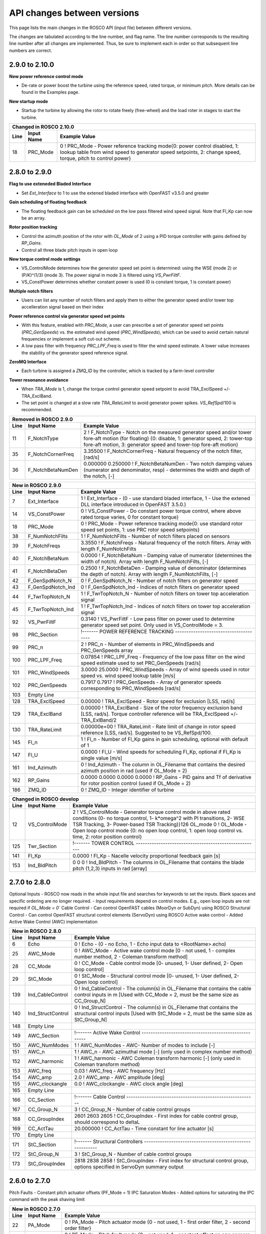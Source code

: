 .. _api_change:

API changes between versions
============================

This page lists the main changes in the ROSCO API (input file) between different versions.

The changes are tabulated according to the line number, and flag name.
The line number corresponds to the resulting line number after all changes are implemented.
Thus, be sure to implement each in order so that subsequent line numbers are correct.

2.9.0 to 2.10.0
--------------------------
**New power reference control mode**

* De-rate or power boost the turbine using the reference speed, rated torque, or minimum pitch.  More details can be found in the Examples page.

**New startup mode**

* Startup the turbine by allowing the rotor to rotate freely (free-wheel) and the load roter in stages to start the turbine.

====== =================    ======================================================================================================================================================================================================
Changed in ROSCO 2.10.0
----------------------------------------------------------------------------------------------------------------------------------------------------------------------------------------------------------------------------------
Line    Input Name           Example Value
====== =================    ======================================================================================================================================================================================================
18      PRC_Mode            0   ! PRC_Mode - Power reference tracking mode{0: power control disabled, 1: lookup table from wind speed to generator speed setpoints, 2: change speed, torque, pitch to control power}
====== =================    ======================================================================================================================================================================================================

====== =======================    ===============================================================================================================================================================================================================================================================
New in ROSCO 2.10.0
-------------------------------------------------------------------------------------------------------------------------------------------------------------------------------------------------------------------------------------------------------------------------------------------------
Line    Input Name                 Example Value
====== =======================    ===============================================================================================================================================================================================================================================================
99      PRC_Comm                  0                   ! PRC_Comm   - Power reference communication mode when PRC_Mode = 2, 0- use constant DISCON inputs, 1- use open loop inputs, 2- use ZMQ inputs
100     PRC_R_Torque              1.00000             ! PRC_R_Torque   - Constant power rating through changing the rated torque, used if PRC_Mode = 2, PRC_Comm = 0, default is 1, effective above rated [-]
101     PRC_R_Speed               1.00000             ! PRC_R_Speed   - Constant power rating through changing the rated generator speed, used if PRC_Mode = 2, PRC_Comm = 0, default is 1, effective above rated [-]
102     PRC_R_Pitch               1.00000             ! PRC_R_Pitch   - Constant power rating through changing the fine pitch angle, used if PRC_Mode = 2, PRC_Comm = 0, default is 1, effective below rated [-]
103     PRC_Table_n               20                  ! PRC_Table_n   - Number of elements in PRC_R to _Pitch table.  Used if PRC_Mode = 1.
104     PRC_R_Table               0.0000 0.0526 0.1053 0.1579 0.2105 0.2632 0.3158 0.3684 0.4211 0.4737 0.5263 0.5789 0.6316 0.6842 0.7368 0.7895 0.8421 0.8947 0.9474 1.0000      ! PRC_R_Table   - Table of turbine rating versus fine pitch (PRC_Pitch_Table), length should be PRC_Table_n, default is 1 [-].  Used if PRC_Mode = 1.
105     PRC_Pitch_Table           0.2296 0.2222 0.2144 0.2066 0.1984 0.1902 0.1814 0.1726 0.1633 0.1538 0.1439 0.1334 0.1226 0.1112 0.0989 0.0858 0.0715 0.0552 0.0351 0.0000      ! PRC_Pitch_Table   - Table of fine pitch versus PRC_R_Table, length should be PRC_Table_n [rad].  Used if PRC_Mode = 1.
33      SU_Mode                   0                   ! Startup mode {0: no startup procedure, 1: startup enabled}
120     SU_FW_MinDuration         200.000             ! SU_FW_MinDuration    - Free-wheel minimum duration, [s]
121     SU_RotorSpeedThresh       0.5200              ! SU_RotorSpeedThresh  - Rotor speed threshhold to switch from freewheel to loads, [rad/s]
122     SU_RotorSpeedCornerFreq   0.4188              ! SU_RotorSpeedCornerFreq  - Cutoff Frequency for first order low-pass filter for rotor speed for startup, [rad/s]
123     SU_LoadStages_N           2                   ! SU_LoadStages_N  - Number of load staged for startup (should equal number of values in SU_LoadStages, SU_LoadRampDuration and SU_LoadHoldDuration)
124     SU_LoadStages             0.2000 1.0000       ! SU_LoadStages  - Array containing loads as a fraction of full generator torque during startup
125     SU_LoadRampDuration       100.0000 100.0000   ! SU_LoadRampDuration  - Array containing ramp duration to reach the corresponding partial loads during startup
126     SU_LoadHoldDuration       200.0000 100.0000   ! SU_LoadHoldDuration  - Array containing duration to hold the partial loads during startup
====== =======================    ===============================================================================================================================================================================================================================================================

2.8.0 to 2.9.0
-------------------------------
**Flag to use exteneded Bladed Interface**

*  Set `Ext_Interface` to 1 to use the extened bladed interface with OpenFAST v3.5.0 and greater

**Gain scheduling of floating feedback**

*  The floating feedback gain can be scheduled on the low pass filtered wind speed signal.  Note that Fl_Kp can now be an array.

**Rotor position tracking**

*  Control the azimuth position of the rotor with `OL_Mode` of 2 using a PID torque controller with gains defined by `RP_Gains`.
*  Control all three blade pitch inputs in open loop

**New torque control mode settings**

*  VS_ControlMode determines how the generator speed set point is determined: using the WSE (mode 2) or (P/K)^(1/3) (mode 3).  The power signal in mode 3 is filtered using `VS_PwrFiltF`.
*  VS_ConstPower determines whether constant power is used (0 is constant torque, 1 is constant power)

**Multiple notch filters**

*  Users can list any number of notch filters and apply them to either the generator speed and/or tower top accelleration signal based on their index

**Power reference control via generator speed set points**

*  With this feature, enabled with `PRC_Mode`, a user can prescribe a set of generator speed set points (`PRC_GenSpeeds`) vs. the estimated wind speed (`PRC_WindSpeeds`), which can be used to avoid certain natural frequencies or implement a soft cut-out scheme.
*  A low pass filter with frequency `PRC_LPF_Freq` is used to filter the wind speed estimate.  A lower value increases the stability of the generator speed reference signal.

**ZeroMQ Interface**

*  Each turbine is assigned a `ZMQ_ID` by the controller, which is tracked by a farm-level controller

**Tower resonance avoidance**

*  When `TRA_Mode` is 1, change the torque control generator speed setpoint to avoid TRA_ExclSpeed +/- TRA_ExclBand.
*  The set point is changed at a slow rate `TRA_RateLimit` to avoid generator power spikes.  `VS_RefSpd`/100 is recommended.

====== =======================    ===============================================================================================================================================================================================================================================================
Removed in ROSCO 2.9.0
-------------------------------------------------------------------------------------------------------------------------------------------------------------------------------------------------------------------------------------------------------------------------------------------------
Line    Input Name                 Example Value
====== =======================    ===============================================================================================================================================================================================================================================================
11      F_NotchType               2           ! F_NotchType - Notch on the measured generator speed and/or tower fore-aft motion (for floating) {0: disable, 1: generator speed, 2: tower-top fore-aft motion, 3: generator speed and tower-top fore-aft motion}
35      F_NotchCornerFreq         3.35500     ! F_NotchCornerFreq - Natural frequency of the notch filter, [rad/s]
36      F_NotchBetaNumDen         0.000000 0.250000 ! F_NotchBetaNumDen - Two notch damping values (numerator and denominator, resp) - determines the width and depth of the notch, [-]
====== =======================    ===============================================================================================================================================================================================================================================================


====== =======================    ===============================================================================================================================================================================================================================================================
New in ROSCO 2.9.0
-------------------------------------------------------------------------------------------------------------------------------------------------------------------------------------------------------------------------------------------------------------------------------------------------
Line    Input Name                 Example Value
====== =======================    ===============================================================================================================================================================================================================================================================
7       Ext_Interface             1           ! Ext_Interface - (0 - use standard bladed interface, 1 - Use the extened DLL interface introduced in OpenFAST 3.5.0.)  
14      VS_ConstPower             0           ! VS_ConstPower - Do constant power torque control, where above rated torque varies, 0 for constant torque}
18      PRC_Mode                  0           ! PRC_Mode          - Power reference tracking mode{0: use standard rotor speed set points, 1: use PRC rotor speed setpoints}
38      F_NumNotchFilts           1           ! F_NumNotchFilts   - Number of notch filters placed on sensors
39      F_NotchFreqs              3.3550      ! F_NotchFreqs      - Natural frequency of the notch filters. Array with length F_NumNotchFilts
40      F_NotchBetaNum            0.0000      ! F_NotchBetaNum    - Damping value of numerator (determines the width of notch). Array with length F_NumNotchFilts, [-]
41      F_NotchBetaDen            0.2500      ! F_NotchBetaDen    - Damping value of denominator (determines the depth of notch). Array with length F_NumNotchFilts, [-]
42      F_GenSpdNotch_N           0           ! F_GenSpdNotch_N   - Number of notch filters on generator speed
43      F_GenSpdNotch_Ind         0           ! F_GenSpdNotch_Ind - Indices of notch filters on generator speed
44      F_TwrTopNotch_N           1           ! F_TwrTopNotch_N   - Number of notch filters on tower top acceleration signal
45      F_TwrTopNotch_Ind         1           ! F_TwrTopNotch_Ind - Indices of notch filters on tower top acceleration signal
92      VS_PwrFiltF               0.3140      ! VS_PwrFiltF       - Low pass filter on power used to determine generator speed set point. Only used in VS_ControlMode = 3.
98      PRC_Section               !------- POWER REFERENCE TRACKING --------------------------------------
99      PRC_n                     2                   ! PRC_n			  - Number of elements in PRC_WindSpeeds and PRC_GenSpeeds array
100     PRC_LPF_Freq              0.07854             ! PRC_LPF_Freq    - Frequency of the low pass filter on the wind speed estimate used to set PRC_GenSpeeds [rad/s]
101     PRC_WindSpeeds            3.0000 25.0000      ! PRC_WindSpeeds  - Array of wind speeds used in rotor speed vs. wind speed lookup table [m/s]
102     PRC_GenSpeeds             0.7917 0.7917       ! PRC_GenSpeeds   - Array of generator speeds corresponding to PRC_WindSpeeds [rad/s]
103     Empty Line         
128     TRA_ExclSpeed             0.00000             ! TRA_ExclSpeed	    - Rotor speed for exclusion [LSS, rad/s]
129     TRA_ExclBand              0.00000             ! TRA_ExclBand	    - Size of the rotor frequency exclusion band [LSS, rad/s]. Torque controller reference will be TRA_ExclSpeed +/- TRA_ExlBand/2
130     TRA_RateLimit             0.00000e+00         ! TRA_RateLimit	    - Rate limit of change in rotor speed reference [LSS, rad/s].  Suggested to be VS_RefSpd/100.
145     Fl_n                      1           ! Fl_n          - Number of Fl_Kp gains in gain scheduling, optional with default of 1
147     Fl_U                      0.0000      ! Fl_U          - Wind speeds for scheduling Fl_Kp, optional if Fl_Kp is single value [m/s]
161     Ind_Azimuth               0           ! Ind_Azimuth   - The column in OL_Filename that contains the desired azimuth position in rad (used if OL_Mode = 2)
162     RP_Gains                  0.0000 0.0000 0.0000 0.0000     ! RP_Gains - PID gains and Tf of derivative for rotor position control (used if OL_Mode = 2)
186     ZMQ_ID                    0     ! ZMQ_ID - Integer identifier of turbine
====== =======================    ===============================================================================================================================================================================================================================================================

====== =================    ======================================================================================================================================================================================================
Changed in ROSCO develop
----------------------------------------------------------------------------------------------------------------------------------------------------------------------------------------------------------------------------------
Line    Input Name           Example Value
====== =================    ======================================================================================================================================================================================================
12      VS_ControlMode      2           ! VS_ControlMode - Generator torque control mode in above rated conditions (0- no torque control, 1- k*omega^2 with PI transitions, 2- WSE TSR Tracking, 3- Power-based TSR Tracking)}126     OL_mode             0           ! OL_Mode           - Open loop control mode {0: no open loop control, 1: open loop control vs. time, 2: rotor position control}
125     Twr_Section         !------- TOWER CONTROL ------------------------------------------------------

141     Fl_Kp               0.0000      ! Fl_Kp             - Nacelle velocity proportional feedback gain [s]
153     Ind_BldPitch        0   0   0   ! Ind_BldPitch      - The columns in OL_Filename that contains the blade pitch (1,2,3) inputs in rad [array]
====== =================    ======================================================================================================================================================================================================


2.7.0 to 2.8.0
-------------------------------
Optional Inputs
-  ROSCO now reads in the whole input file and searches for keywords to set the inputs.  Blank spaces and specific ordering are no longer required.
-  Input requirements depend on control modes.  E.g., open loop inputs are not required if `OL_Mode = 0``
Cable Control
-  Can control OpenFAST cables (MoorDyn or SubDyn) using ROSCO
Structural Control
-  Can control OpenFAST structural control elements (ServoDyn) using ROSCO
Active wake control
-  Added Active Wake Control (AWC) implementation

====== =================    ======================================================================================================================================================================================================
New in ROSCO 2.8.0
----------------------------------------------------------------------------------------------------------------------------------------------------------------------------------------------------------------------------------
Line    Input Name           Example Value
====== =================    ======================================================================================================================================================================================================
6      Echo                 0               ! Echo		    - (0 - no Echo, 1 - Echo input data to <RootName>.echo)
25     AWC_Mode             0			    ! AWC_Mode       - Active wake control mode [0 - not used, 1 - complex number method, 2 - Coleman transform method]
28     CC_Mode              0               ! CC_Mode           - Cable control mode [0- unused, 1- User defined, 2- Open loop control]
29     StC_Mode             0               ! StC_Mode          - Structural control mode [0- unused, 1- User defined, 2- Open loop control]
139    Ind_CableControl     0               ! Ind_CableControl  - The column(s) in OL_Filename that contains the cable control inputs in m [Used with CC_Mode = 2, must be the same size as CC_Group_N]
140    Ind_StructControl    0               ! Ind_StructControl - The column(s) in OL_Filename that contains the structural control inputs [Used with StC_Mode = 2, must be the same size as StC_Group_N]
148    Empty Line
149    AWC_Section          !------- Active Wake Control -----------------------------------------------------
150    AWC_NumModes         1               ! AWC_NumModes    - AWC- Number of modes to include [-]
151    AWC_n                1               ! AWC_n           - AWC azimuthal mode [-] (only used in complex number method)
152    AWC_harmonic         1               ! AWC_harmonic    - AWC Coleman transform harmonic [-] (only used in Coleman transform method)
153    AWC_freq             0.03            ! AWC_freq        - AWC frequency [Hz]
154    AWC_amp              2.0             ! AWC_amp         - AWC amplitude [deg]
155    AWC_clockangle       0.0             ! AWC_clockangle  - AWC clock angle [deg]
165    Empty Line          
166    CC_Section           !------- Cable Control ---------------------------------------------------------
167    CC_Group_N           3               ! CC_Group_N		- Number of cable control groups
168    CC_GroupIndex        2601 2603 2605  ! CC_GroupIndex  - First index for cable control group, should correspond to deltaL
169    CC_ActTau            20.000000       ! CC_ActTau		- Time constant for line actuator [s]
170    Empty Line          
171    StC_Section          !------- Structural Controllers ---------------------------------------------------------
172    StC_Group_N          3               ! StC_Group_N		- Number of cable control groups
173    StC_GroupIndex       2818 2838 2858  ! StC_GroupIndex     - First index for structural control group, options specified in ServoDyn summary output   
====== =================    ======================================================================================================================================================================================================


2.6.0 to 2.7.0
-------------------------------
Pitch Faults
-  Constant pitch actuator offsets (PF_Mode = 1)
IPC Saturation Modes
-  Added options for saturating the IPC command with the peak shaving limit

====== =================    ======================================================================================================================================================================================================
New in ROSCO 2.7.0
----------------------------------------------------------------------------------------------------------------------------------------------------------------------------------------------------------------------------------
Line    Input Name           Example Value
====== =================    ======================================================================================================================================================================================================
22     PA_Mode              0                    ! PA_Mode           - Pitch actuator mode {0 - not used, 1 - first order filter, 2 - second order filter}
23     PF_Mode              0                   ! PF_Mode           - Pitch fault mode {0 - not used, 1 - constant offset on one or more blades}
56     IPC_SatMode          2                   ! IPC_SatMode		- IPC Saturation method (0 - no saturation (except by PC_MinPit), 1 - saturate by PS_BldPitchMin, 2 - saturate sotfly (full IPC cycle) by PC_MinPit, 3 - saturate softly by PS_BldPitchMin)
139    PF_Section           !------- Pitch Actuator Faults ---------------------------------------------------------
140    PF_Offsets           0.00000000 0.00000000 0.00000000                 ! PF_Offsets     - Constant blade pitch offsets for blades 1-3 [rad]
141    Empty Line          
====== =================    ======================================================================================================================================================================================================


2.5.0 to develop
-------------------------------
IPC
-  A wind speed based soft cut-in using a sigma interpolation is added for the IPC controller

Pitch Actuator
-  A first or second order filter can be used to model a pitch actuator

External Control Interface
-  Call another control library from ROSCO

ZeroMQ Interface
-  Communicate with an external routine via ZeroMQ. Only yaw control currently supported

Updated yaw control
-  Filter wind direction with deadband, and yaw until direction error changes signs (https://iopscience.iop.org/article/10.1088/1742-6596/1037/3/032011)

====== =================    ======================================================================================================================================================================================================
New in ROSCO 2.6.0
----------------------------------------------------------------------------------------------------------------------------------------------------------------------------------------------------------------------------------
Line    Input Name           Example Value
====== =================    ======================================================================================================================================================================================================
19     TD_Mode              0                    ! TD_Mode           - Tower damper mode {0: no tower damper, 1: feed back translational nacelle accelleration to pitch angle}
22     PA_Mode              0                    ! PA_Mode           - Pitch actuator mode {0 - not used, 1 - first order filter, 2 - second order filter}
23     Ext_Mode             0                    ! Ext_Mode          - External control mode {0 - not used, 1 - call external dynamic library}
24     ZMQ_Mode             0                    ! ZMQ_Mode          - Fuse ZeroMQ interaface {0: unused, 1: Yaw Control}
33     F_YawErr             0.17952              ! F_YawErr          - Low pass filter corner frequency for yaw controller [rad/s].
54     IPC_Vramp            9.120000  11.400000  ! IPC_Vramp	     - Start and end wind speeds for cut-in ramp function. First entry: IPC inactive, second entry: IPC fully active. [m/s]
96     Y_uSwitch            0.00000              ! Y_uSwitch		 - Wind speed to switch between Y_ErrThresh. If zero, only the first value of Y_ErrThresh is used [m/s]
133    Empty Line           N/A
134    PitchActSec          !------- Pitch Actuator Model -----------------------------------------------------
135    PA_CornerFreq        3.140000000000       ! PA_CornerFreq     - Pitch actuator bandwidth/cut-off frequency [rad/s]
136    PA_Damping           0.707000000000       ! PA_Damping        - Pitch actuator damping ratio [-, unused if PA_Mode = 1]
137    Empty Line          
138    ExtConSec            !------- External Controller Interface -----------------------------------------------------
139    DLL_FileName         "unused"             ! DLL_FileName        - Name/location of the dynamic library in the Bladed-DLL format
140    DLL_InFile           "unused"             ! DLL_InFile          - Name of input file sent to the DLL (-)
141    DLL_ProcName         "DISCON"             ! DLL_ProcName        - Name of procedure in DLL to be called (-) 
142    Empty Line          
143    ZeroMQSec            !------- ZeroMQ Interface ---------------------------------------------------------
144    ZMQ_CommAddress      "tcp://localhost:5555"   ! ZMQ_CommAddress     - Communication address for ZMQ server, (e.g. "tcp://localhost:5555")
145    ZMQ_UpdatePeriod     2                        ! ZMQ_UpdatePeriod    - Call ZeroMQ every [x] seconds, [s]
====== =================    ======================================================================================================================================================================================================

====== =================    ======================================================================================================================================================================================================
Modified in ROSCO 2.6.0
----------------------------------------------------------------------------------------------------------------------------------------------------------------------------------------------------------------------------------
Line    Input Name           Example Value
====== =================    ======================================================================================================================================================================================================
97     Y_ErrThresh          4.000000  8.000000  ! Y_ErrThresh    - Yaw error threshold/deadbands. Turbine begins to yaw when it passes this. If Y_uSwitch is zero, only the second value is used. [deg].
98     Y_Rate               0.00870              ! Y_Rate			- Yaw rate [rad/s]
99     Y_MErrSet            0.00000              ! Y_MErrSet		- Integrator saturation (maximum signal amplitude contribution to pitch from yaw-by-IPC), [rad]
====== =================    ======================================================================================================================================================================================================

====== =================    ======================================================================================================================================================================================================
Removed in ROSCO 2.6.0
----------------------------------------------------------------------------------------------------------------------------------------------------------------------------------------------------------------------------------
Line    Input Name           Example Value
====== =================    ======================================================================================================================================================================================================
96      Y_IPn               1                   ! Y_IPC_n			- Number of controller gains (yaw-by-IPC)
99      Y_IPC_omegaLP       0.20940             ! Y_IPC_omegaLP		- Low-pass filter corner frequency for the Yaw-by-IPC controller to filtering the yaw alignment error, [rad/s].
100     Y_IPC_zetaLP        1.00000             ! Y_IPC_zetaLP		- Low-pass filter damping factor for the Yaw-by-IPC controller to filtering the yaw alignment error, [-].
102     Y_omegaLPFast       0.20940             ! Y_omegaLPFast		- Corner frequency fast low pass filter, 1.0 [rad/s]
103     Y_omegaLPSlow       0.10470             ! Y_omegaLPSlow		- Corner frequency slow low pass filter, 1/60 [rad/s]
====== =================    ======================================================================================================================================================================================================

ROSCO v2.4.1 to ROSCO v2.5.0
-------------------------------
Two filter parameters were added to 
-  change the high pass filter in the floating feedback module
-  change the low pass filter of the wind speed estimator signal that is used in torque control

Open loop control inputs, users must specify:
-  The open loop input filename, an example can be found in Examples/Example_OL_Input.dat
-  Indices (columns) of values specified in OL_Filename

IPC
-  Proportional Control capabilities were added, 1P and 2P gains should be specified

====== =================    ======================================================================================================================================================================================================
Line    Input Name           Example Value
====== =================    ======================================================================================================================================================================================================
20     OL_Mode              0                   ! OL_Mode           - Open loop control mode {0: no open loop control, 1: open loop control vs. time, 2: open loop control vs. wind speed}
27     F_WECornerFreq       0.20944             ! F_WECornerFreq    - Corner frequency (-3dB point) in the first order low pass filter for the wind speed estimate [rad/s].
29     F_FlHighPassFreq     0.01000             ! F_FlHighPassFreq  - Natural frequency of first-order high-pass filter for nacelle fore-aft motion [rad/s].
50     IPC_KP               0.000000  0.000000  ! IPC_KP			- Proportional gain for the individual pitch controller: first parameter for 1P reductions, second for 2P reductions, [-]
125    OL_Filename          "14_OL_Input.dat"   ! OL_Filename       - Input file with open loop timeseries (absolute path or relative to this file)
126    Ind_Breakpoint       1                   ! Ind_Breakpoint    - The column in OL_Filename that contains the breakpoint (time if OL_Mode = 1)
127    Ind_BldPitch         2                   ! Ind_BldPitch      - The column in OL_Filename that contains the blade pitch input in rad
128    Ind_GenTq            3                   ! Ind_GenTq         - The column in OL_Filename that contains the generator torque in Nm
129    Ind_YawRate          4                   ! Ind_YawRate       - The column in OL_Filename that contains the generator torque in Nm
====== =================    ======================================================================================================================================================================================================
